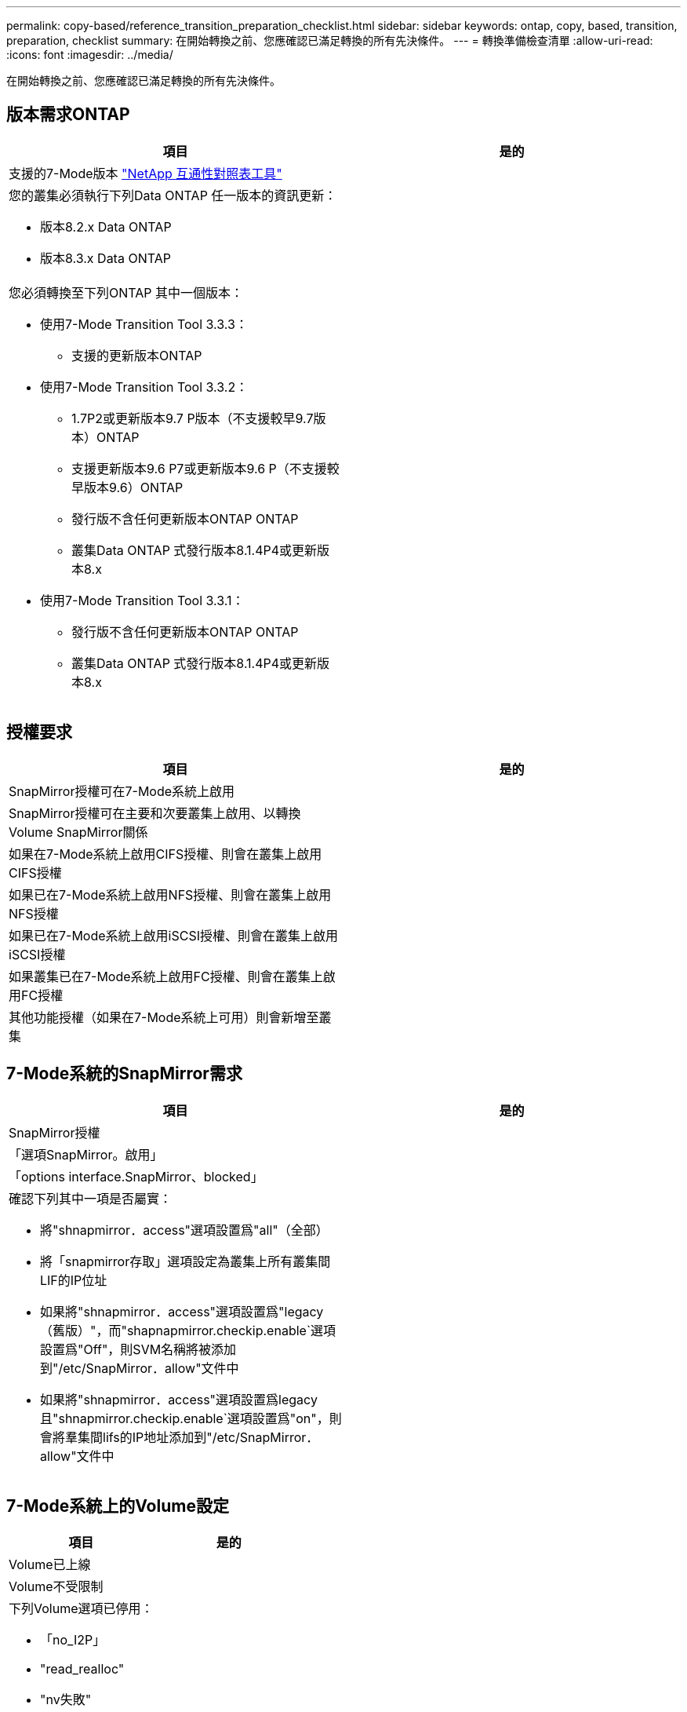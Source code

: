 ---
permalink: copy-based/reference_transition_preparation_checklist.html 
sidebar: sidebar 
keywords: ontap, copy, based, transition, preparation, checklist 
summary: 在開始轉換之前、您應確認已滿足轉換的所有先決條件。 
---
= 轉換準備檢查清單
:allow-uri-read: 
:icons: font
:imagesdir: ../media/


[role="lead"]
在開始轉換之前、您應確認已滿足轉換的所有先決條件。



== 版本需求ONTAP

|===
| 項目 | 是的 


 a| 
支援的7-Mode版本 https://mysupport.netapp.com/matrix["NetApp 互通性對照表工具"]
 a| 



 a| 
您的叢集必須執行下列Data ONTAP 任一版本的資訊更新：

* 版本8.2.x Data ONTAP
* 版本8.3.x Data ONTAP

 a| 



 a| 
您必須轉換至下列ONTAP 其中一個版本：

* 使用7-Mode Transition Tool 3.3.3：
+
** 支援的更新版本ONTAP


* 使用7-Mode Transition Tool 3.3.2：
+
** 1.7P2或更新版本9.7 P版本（不支援較早9.7版本）ONTAP
** 支援更新版本9.6 P7或更新版本9.6 P（不支援較早版本9.6）ONTAP
** 發行版不含任何更新版本ONTAP ONTAP
** 叢集Data ONTAP 式發行版本8.1.4P4或更新版本8.x


* 使用7-Mode Transition Tool 3.3.1：
+
** 發行版不含任何更新版本ONTAP ONTAP
** 叢集Data ONTAP 式發行版本8.1.4P4或更新版本8.x



 a| 

|===


== 授權要求

|===
| 項目 | 是的 


 a| 
SnapMirror授權可在7-Mode系統上啟用
 a| 



 a| 
SnapMirror授權可在主要和次要叢集上啟用、以轉換Volume SnapMirror關係
 a| 



 a| 
如果在7-Mode系統上啟用CIFS授權、則會在叢集上啟用CIFS授權
 a| 



 a| 
如果已在7-Mode系統上啟用NFS授權、則會在叢集上啟用NFS授權
 a| 



 a| 
如果已在7-Mode系統上啟用iSCSI授權、則會在叢集上啟用iSCSI授權
 a| 



 a| 
如果叢集已在7-Mode系統上啟用FC授權、則會在叢集上啟用FC授權
 a| 



 a| 
其他功能授權（如果在7-Mode系統上可用）則會新增至叢集
 a| 

|===


== 7-Mode系統的SnapMirror需求

|===
| 項目 | 是的 


 a| 
SnapMirror授權
 a| 



 a| 
「選項SnapMirror。啟用」
 a| 



 a| 
「options interface.SnapMirror、blocked」
 a| 



 a| 
確認下列其中一項是否屬實：

* 將"shnapmirror．access"選項設置爲"all"（全部）
* 將「snapmirror存取」選項設定為叢集上所有叢集間LIF的IP位址
* 如果將"shnapmirror．access"選項設置爲"legacy（舊版）"，而"shapnapmirror.checkip.enable`選項設置爲"Off"，則SVM名稱將被添加到"/etc/SnapMirror．allow"文件中
* 如果將"shnapmirror．access"選項設置爲legacy且"shnapmirror.checkip.enable`選項設置爲"on"，則會將羣集間lifs的IP地址添加到"/etc/SnapMirror．allow"文件中

 a| 

|===


== 7-Mode系統上的Volume設定

|===
| 項目 | 是的 


 a| 
Volume已上線
 a| 



 a| 
Volume不受限制
 a| 



 a| 
下列Volume選項已停用：

* 「no_I2P」
* "read_realloc"
* "nv失敗"

 a| 

|===


== 管理對叢集的存取

|===
| 項目 | 是的 


 a| 
SSL已啟用

「系統服務網路展」
 a| 



 a| 
叢集管理LIF允許使用HTTPS

「系統服務防火牆政策展示」
 a| 

|===


== 管理對7-Mode系統的存取

|===
| 項目 | 是的 


 a| 
HTTPS已啟用

「options httpd.admin.SSL、enable on」
 a| 



 a| 
SSL已啟用

"Recreadmins setup SSL"

「選項SSL-enable on」
 a| 



 a| 
SSLv2和SSLv3已停用

「options SSL.v2.enable Off」

「options SSL.v3.enable Off」
 a| 

|===


== 網路需求

|===
| 項目 | 是的 


 a| 
使用叢集管理LIF可連線至叢集
 a| 



 a| 
在叢集的每個節點上設定一個或多個叢集間生命體、以執行多重路徑作業、每個節點需要兩個叢集間生命體
 a| 



 a| 
靜態路由是針對叢集間生命體所建立的
 a| 



 a| 
7-Mode系統和叢集可從安裝7-Mode Transition Tool的Windows系統存取
 a| 



 a| 
NTP伺服器已設定、且7-Mode系統時間會與叢集時間同步
 a| 

|===


== 連接埠需求

|===
| 項目 | 是的 


 a| 
7-Mode系統

* 10565/TCP
* 10566/TCP
* 10567/TCP
* 10568/TCP
* 10569/TCP
* 10670/TCP
* 80/TCP
* 443/TCP

 a| 



 a| 
叢集

* 10565/TCP
* 10566/TCP
* 10567/TCP
* 10568/TCP
* 10569/TCP
* 10670/TCP
* 11105/TCP
* 80/TCP
* 443/TCP

 a| 

|===


== NFS需求

|===
| 項目 | 是的 


 a| 
NFS授權已新增至叢集
 a| 



 a| 
必須為SVM上的AD網域設定DNS項目
 a| 



 a| 
NFS會新增至SVM允許的傳輸協定清單
 a| 



 a| 
在Kdc與叢集之間的時鐘偏移小於或等於5分鐘
 a| 

|===


== CIFS需求

|===
| 項目 | 是的 


 a| 
CIFS授權已新增至叢集
 a| 



 a| 
如果啟用了「支援區」、則必須將CIFS新增至擁有轉換磁碟區之vFiler單元允許的傳輸協定清單MultiStore
 a| 



 a| 
CIFS是在7-Mode系統上設定及執行
 a| 



 a| 
CIFS 7-Mode的驗證類型為Active Directory（AD）或工作群組
 a| 



 a| 
CIFS會新增至SVM允許的傳輸協定清單
 a| 



 a| 
DNS是針對SVM進行設定
 a| 



 a| 
CIFS伺服器已針對SVM進行設定
 a| 



 a| 
CIFS正在SVM上執行
 a| 

|===
*相關資訊*

xref:concept_preparing_for_copy_based_transition.adoc[準備複製型轉換]
